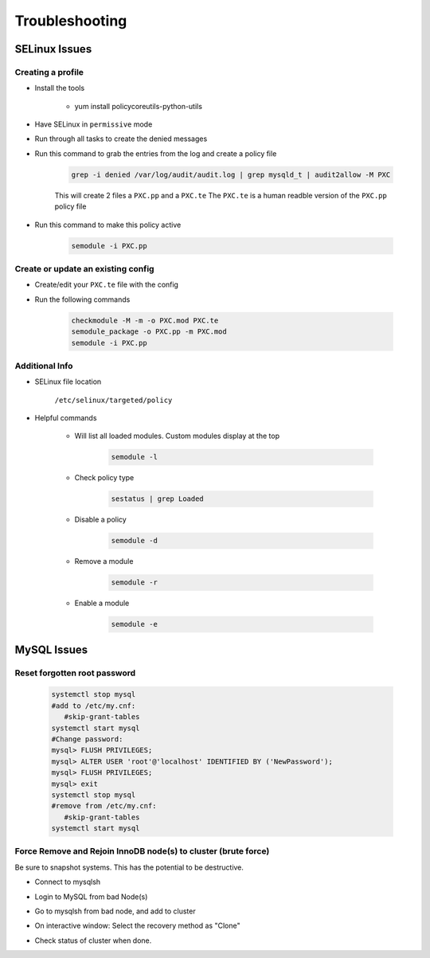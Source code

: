 .. _db-troubleshooting:

Troubleshooting
===============

SELinux Issues
^^^^^^^^^^^^^^

Creating a profile
``````````````````

* Install the tools

   * yum install policycoreutils-python-utils

* Have SELinux in ``permissive`` mode
* Run through all tasks to create the denied messages
* Run this command to grab the entries from the log and create a policy file
    
    .. code-block:: bash

        grep -i denied /var/log/audit/audit.log | grep mysqld_t | audit2allow -M PXC
    
    This will create 2 files a ``PXC.pp`` and a ``PXC.te`` The ``PXC.te`` is a human readble version of the ``PXC.pp`` policy file

* Run this command to make this policy active

    .. code-block:: bash
        
        semodule -i PXC.pp

Create or update an existing config
```````````````````````````````````

* Create/edit your ``PXC.te`` file with the config
* Run the following commands
    
    .. code-block::

        checkmodule -M -m -o PXC.mod PXC.te
        semodule_package -o PXC.pp -m PXC.mod
        semodule -i PXC.pp

Additional Info
```````````````

* SELinux file location

    ``/etc/selinux/targeted/policy``

* Helpful commands
    
    * Will list all loaded modules. Custom modules display at the top

        .. code-block:: bash
            
            semodule -l

    * Check policy type

        .. code-block:: bash
            
            sestatus | grep Loaded 

    * Disable a policy

        .. code-block:: bash

            semodule -d

    * Remove a module

        .. code-block:: bash

            semodule -r

    * Enable a module

        .. code-block:: bash

            semodule -e

MySQL Issues
^^^^^^^^^^^^^^

Reset forgotten root password
```````````````````````````````````

        .. code-block:: bash

            systemctl stop mysql
            #add to /etc/my.cnf:
               #skip-grant-tables
            systemctl start mysql
            #Change password:
            mysql> FLUSH PRIVILEGES;
            mysql> ALTER USER 'root'@'localhost' IDENTIFIED BY ('NewPassword');
            mysql> FLUSH PRIVILEGES;
            mysql> exit
            systemctl stop mysql
            #remove from /etc/my.cnf:
               #skip-grant-tables
            systemctl start mysql


Force Remove and Rejoin InnoDB node(s) to cluster (brute force)
``````````````````````````````````````````````````````````````````````
Be sure to snapshot systems. This has the potential to be destructive.

*  Connect to mysqlsh
    .. code-block:: bash
        var cluster = dba.getCluster(); # From bad node, connect to healthy node.
        cluster.rescan(); # Press 'Y' to remove the missing node(s) on the interactive MySQL Shell window.
        \exit
*  Login to MySQL from bad Node(s)
    .. code-block:: bash
        set global super_read_only = OFF;
        STOP GROUP_REPLICATION;
        RESET SLAVE ALL;
        DROP DATABASE mysql_innodb_cluster_metadata;
*  Go to mysqlsh from bad node, and add to cluster
    .. code-block:: bash
        cluster.addInstance('clusterAdmin@InnoDB1:3306')
*  On interactive window: Select the recovery method as "Clone"
*  Check status of cluster when done.
    .. code-block:: bash
        cluster.getStatus()